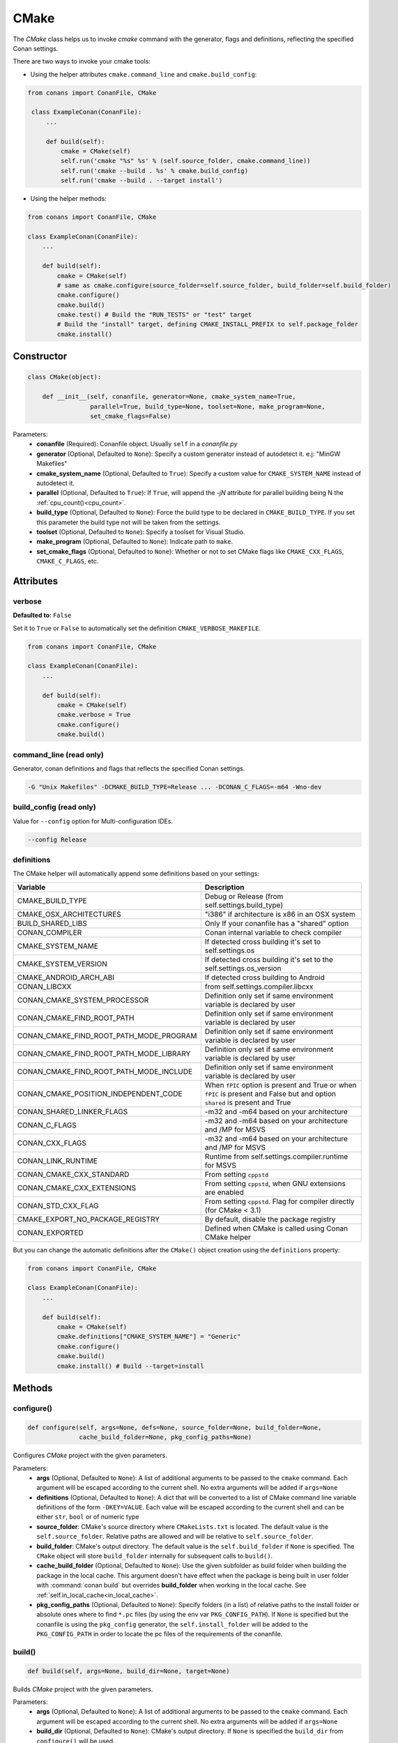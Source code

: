 .. _cmake_reference:

CMake
=====

The `CMake` class helps us to invoke `cmake` command with the generator, flags and definitions, reflecting the specified Conan settings.

There are two ways to invoke your cmake tools:

- Using the helper attributes ``cmake.command_line`` and ``cmake.build_config``:

.. code-block:: python

   from conans import ConanFile, CMake

    class ExampleConan(ConanFile):
        ...

        def build(self):
            cmake = CMake(self)
            self.run('cmake "%s" %s' % (self.source_folder, cmake.command_line))
            self.run('cmake --build . %s' % cmake.build_config)
            self.run('cmake --build . --target install')

- Using the helper methods:

.. code-block:: python

    from conans import ConanFile, CMake

    class ExampleConan(ConanFile):
        ...

        def build(self):
            cmake = CMake(self)
            # same as cmake.configure(source_folder=self.source_folder, build_folder=self.build_folder)
            cmake.configure()
            cmake.build()
            cmake.test() # Build the "RUN_TESTS" or "test" target
            # Build the "install" target, defining CMAKE_INSTALL_PREFIX to self.package_folder
            cmake.install()


Constructor
-----------

.. code-block:: python

    class CMake(object):

        def __init__(self, conanfile, generator=None, cmake_system_name=True,
                     parallel=True, build_type=None, toolset=None, make_program=None,
                     set_cmake_flags=False)

Parameters:
    - **conanfile** (Required): Conanfile object. Usually ``self`` in a *conanfile.py*
    - **generator** (Optional, Defaulted to ``None``): Specify a custom generator instead of autodetect it. e.j: "MinGW Makefiles"
    - **cmake_system_name** (Optional, Defaulted to ``True``): Specify a custom value for ``CMAKE_SYSTEM_NAME`` instead of autodetect it.
    - **parallel** (Optional, Defaulted to ``True``): If ``True``, will append the `-jN` attribute for parallel building being N the :ref:`cpu_count()<cpu_count>`.
    - **build_type** (Optional, Defaulted to ``None``): Force the build type to be declared in ``CMAKE_BUILD_TYPE``. If you set this parameter the build type
      not will be taken from the settings.
    - **toolset** (Optional, Defaulted to ``None``): Specify a toolset for Visual Studio.
    - **make_program** (Optional, Defaulted to ``None``): Indicate path to ``make``.
    - **set_cmake_flags** (Optional, Defaulted to ``None``): Whether or not to set CMake flags like ``CMAKE_CXX_FLAGS``, ``CMAKE_C_FLAGS``, etc.

Attributes
----------

verbose
+++++++

**Defaulted to**: ``False``

Set it to ``True`` or ``False`` to automatically set the definition ``CMAKE_VERBOSE_MAKEFILE``.

.. code-block:: python

    from conans import ConanFile, CMake

    class ExampleConan(ConanFile):
        ...

        def build(self):
            cmake = CMake(self)
            cmake.verbose = True
            cmake.configure()
            cmake.build()


command_line (read only)
++++++++++++++++++++++++

Generator, conan definitions and flags that reflects the specified Conan settings.

.. code-block:: text

    -G "Unix Makefiles" -DCMAKE_BUILD_TYPE=Release ... -DCONAN_C_FLAGS=-m64 -Wno-dev

build_config (read only)
++++++++++++++++++++++++

Value for ``--config`` option for Multi-configuration IDEs.

.. code-block:: text

    --config Release

definitions
+++++++++++

The CMake helper will automatically append some definitions based on your settings:

+-------------------------------------------+------------------------------------------------------------------------------------------------------------------------------+
| Variable                                  | Description                                                                                                                  |
+===========================================+==============================================================================================================================+
| CMAKE_BUILD_TYPE                          |  Debug or Release (from self.settings.build_type)                                                                            |
+-------------------------------------------+------------------------------------------------------------------------------------------------------------------------------+
| CMAKE_OSX_ARCHITECTURES                   |  "i386" if architecture is x86 in an OSX system                                                                              |
+-------------------------------------------+------------------------------------------------------------------------------------------------------------------------------+
| BUILD_SHARED_LIBS                         |  Only If your conanfile has a "shared" option                                                                                |
+-------------------------------------------+------------------------------------------------------------------------------------------------------------------------------+
| CONAN_COMPILER                            |  Conan internal variable to check compiler                                                                                   |
+-------------------------------------------+------------------------------------------------------------------------------------------------------------------------------+
| CMAKE_SYSTEM_NAME                         |  If detected cross building it's set to self.settings.os                                                                     |
+-------------------------------------------+------------------------------------------------------------------------------------------------------------------------------+
| CMAKE_SYSTEM_VERSION                      |  If detected cross building it's set to the self.settings.os_version                                                         |
+-------------------------------------------+------------------------------------------------------------------------------------------------------------------------------+
| CMAKE_ANDROID_ARCH_ABI                    |  If detected cross building to Android                                                                                       |
+-------------------------------------------+------------------------------------------------------------------------------------------------------------------------------+
| CONAN_LIBCXX                              |  from self.settings.compiler.libcxx                                                                                          |
+-------------------------------------------+------------------------------------------------------------------------------------------------------------------------------+
| CONAN_CMAKE_SYSTEM_PROCESSOR              |  Definition only set if same environment variable is declared by user                                                        |
+-------------------------------------------+------------------------------------------------------------------------------------------------------------------------------+
| CONAN_CMAKE_FIND_ROOT_PATH                |  Definition only set if same environment variable is declared by user                                                        |
+-------------------------------------------+------------------------------------------------------------------------------------------------------------------------------+
| CONAN_CMAKE_FIND_ROOT_PATH_MODE_PROGRAM   |  Definition only set if same environment variable is declared by user                                                        |
+-------------------------------------------+------------------------------------------------------------------------------------------------------------------------------+
| CONAN_CMAKE_FIND_ROOT_PATH_MODE_LIBRARY   |  Definition only set if same environment variable is declared by user                                                        |
+-------------------------------------------+------------------------------------------------------------------------------------------------------------------------------+
| CONAN_CMAKE_FIND_ROOT_PATH_MODE_INCLUDE   |  Definition only set if same environment variable is declared by user                                                        |
+-------------------------------------------+------------------------------------------------------------------------------------------------------------------------------+
| CONAN_CMAKE_POSITION_INDEPENDENT_CODE     |  When ``fPIC`` option is present and True or when ``fPIC`` is present and False but and option ``shared`` is present and True|
+-------------------------------------------+------------------------------------------------------------------------------------------------------------------------------+
| CONAN_SHARED_LINKER_FLAGS                 |  -m32 and -m64 based on your architecture                                                                                    |
+-------------------------------------------+------------------------------------------------------------------------------------------------------------------------------+
| CONAN_C_FLAGS                             |  -m32 and -m64 based on your architecture and /MP for MSVS                                                                   |
+-------------------------------------------+------------------------------------------------------------------------------------------------------------------------------+
| CONAN_CXX_FLAGS                           |  -m32 and -m64 based on your architecture and /MP for MSVS                                                                   |
+-------------------------------------------+------------------------------------------------------------------------------------------------------------------------------+
| CONAN_LINK_RUNTIME                        |  Runtime from self.settings.compiler.runtime for MSVS                                                                        |
+-------------------------------------------+------------------------------------------------------------------------------------------------------------------------------+
| CONAN_CMAKE_CXX_STANDARD                  |  From setting ``cppstd``                                                                                                     |
+-------------------------------------------+------------------------------------------------------------------------------------------------------------------------------+
| CONAN_CMAKE_CXX_EXTENSIONS                |  From setting ``cppstd``, when GNU extensions are enabled                                                                    |
+-------------------------------------------+------------------------------------------------------------------------------------------------------------------------------+
| CONAN_STD_CXX_FLAG                        |  From setting ``cppstd``. Flag for compiler directly (for CMake < 3.1)                                                       |
+-------------------------------------------+------------------------------------------------------------------------------------------------------------------------------+
| CMAKE_EXPORT_NO_PACKAGE_REGISTRY          |  By default, disable the package registry                                                                                    |
+-------------------------------------------+------------------------------------------------------------------------------------------------------------------------------+
| CONAN_EXPORTED                            |  Defined when CMake is called using Conan CMake helper                                                                       |
+-------------------------------------------+------------------------------------------------------------------------------------------------------------------------------+



But you can change the automatic definitions after the ``CMake()`` object creation using the ``definitions`` property:

.. code-block:: python

    from conans import ConanFile, CMake

    class ExampleConan(ConanFile):
        ...

        def build(self):
            cmake = CMake(self)
            cmake.definitions["CMAKE_SYSTEM_NAME"] = "Generic"
            cmake.configure()
            cmake.build()
            cmake.install() # Build --target=install


Methods
-------

configure()
+++++++++++

.. code-block:: python

    def configure(self, args=None, defs=None, source_folder=None, build_folder=None,
                  cache_build_folder=None, pkg_config_paths=None)

Configures `CMake` project with the given parameters.

Parameters:
    - **args** (Optional, Defaulted to ``None``): A list of additional arguments to be passed to the ``cmake`` command. Each argument will be escaped according to the current shell. No extra arguments will be added if ``args=None``
    - **definitions** (Optional, Defaulted to ``None``): A dict that will be converted to a list of CMake command line variable definitions of the form ``-DKEY=VALUE``. Each value will be escaped according to the current shell and can be either ``str``, ``bool`` or of numeric type
    - **source_folder**: CMake's source directory where ``CMakeLists.txt`` is located. The default value is the ``self.source_folder``.
      Relative paths are allowed and will be relative to ``self.source_folder``.
    - **build_folder**: CMake's output directory. The default value is the ``self.build_folder`` if ``None`` is specified.
      The ``CMake`` object will store ``build_folder`` internally for subsequent calls to ``build()``.
    - **cache_build_folder** (Optional, Defaulted to ``None``): Use the given subfolder as build folder when building the package in the local cache.
      This argument doesn't have effect when the package is being built in user folder with :command:`conan build` but overrides **build_folder** when working in the local cache.
      See :ref:`self.in_local_cache<in_local_cache>`.
    - **pkg_config_paths** (Optional, Defaulted to ``None``): Specify folders (in a list) of relative paths to the install folder or
      absolute ones where to find ``*.pc`` files (by using the env var ``PKG_CONFIG_PATH``). If ``None`` is specified but the conanfile
      is using the ``pkg_config`` generator, the ``self.install_folder`` will be added to the ``PKG_CONFIG_PATH`` in order to locate the
      pc files of the requirements of the conanfile.

build()
+++++++

.. code-block:: python

    def build(self, args=None, build_dir=None, target=None)

Builds `CMake` project with the given parameters.

Parameters:
    - **args** (Optional, Defaulted to ``None``): A list of additional arguments to be passed to the ``cmake`` command. Each argument will be escaped according to the current shell. No extra arguments will be added if ``args=None``
    - **build_dir** (Optional, Defaulted to ``None``): CMake's output directory. If ``None`` is specified the ``build_dir`` from ``configure()`` will be used.
    - **target** (Optional, Defaulted to ``None``): Specifies the target to execute. The default *all* target will be built if ``None`` is specified. ``"install"`` can be used to relocate files to aid packaging.

test()
++++++

.. code-block:: python

    def test(args=None, build_dir=None, target=None)

Build `CMake` test target (could be RUN_TESTS in multi-config projects or ``test`` in single-config projects), which usually means building and running unit tests

Parameters:
    - **args** (Optional, Defaulted to ``None``): A list of additional arguments to be passed to the ``cmake`` command. Each argument will be escaped according to the current shell. No extra arguments will be added if ``args=None``.
    - **build_dir** (Optional, Defaulted to ``None``): CMake's output directory. If ``None`` is specified the ``build_folder`` from ``configure()`` will be used.
    - **target** (Optional, default to ``None``). Alternative target name for running the tests. If not defined RUN_TESTS or ``test`` will be used


install()
+++++++++

.. code-block:: python

    def install(args=None, build_dir=None)

Installs `CMake` project with the given parameters.

Parameters:
    - **args** (Optional, Defaulted to ``None``): A list of additional arguments to be passed to the ``cmake`` command. Each argument will be escaped according to the current shell. No extra arguments will be added if ``args=None``.
    - **build_dir** (Optional, Defaulted to ``None``): CMake's output directory. If ``None`` is specified the ``build_folder`` from ``configure()`` will be used.


patch_config_paths() [EXPERIMENTAL]
+++++++++++++++++++++++++++++++++++

.. code-block:: python

    def patch_config_paths()


This method changes references to the absolute path of the installed package in exported CMake config files to the appropriate Conan
variable. Method also changes references to other packages installation paths in export CMake config files to Conan variable
with their installation roots.
This makes most CMake config files portable.

For example, if a package foo installs a file called *fooConfig.cmake* to be used by cmake's ``find_package()`` method, normally this file
will contain absolute paths to the installed package folder, for example it will contain a line such as:

.. code-block:: text

    SET(Foo_INSTALL_DIR /home/developer/.conan/data/Foo/1.0.0/...)

This will cause cmake's ``find_package()`` method to fail when someone else installs the package via Conan. This function will replace such
paths to:

.. code-block:: text

    SET(Foo_INSTALL_DIR ${CONAN_FOO_ROOT})

Which is a variable that is set by *conanbuildinfo.cmake*, so that ``find_package()`` now correctly works on this Conan package.

For dependent packages method replaces lines with references to dependencies installation paths such as:

.. code-block:: text

    SET_TARGET_PROPERTIES(foo PROPERTIES INTERFACE_INCLUDE_DIRECTORIES "/home/developer/.conan/data/Bar/1.0.0/user/channel/id/include")

to following lines:

.. code-block:: text

    SET_TARGET_PROPERTIES(foo PROPERTIES INTERFACE_INCLUDE_DIRECTORIES "${CONAN_BAR_ROOT}/include")

If the ``install()`` method of the CMake object in the conanfile is used, this function should be called **after** that invocation. For
example:

.. code-block:: python

    def build(self):
        cmake = CMake(self)
        cmake.configure()
        cmake.build()
        cmake.install()
        cmake.patch_config_paths()

Environment variables
---------------------

There are some environment variables that will also affect the ``CMake()`` helper class. Check them in the
:ref:`CMAKE RELATED VARIABLES<cmake_related_variables>` section.

Example
-------
The following example of ``conanfile.py`` shows you how to manage a project with conan and CMake.

.. code-block:: python

    from conans import ConanFile, CMake

    class SomePackage(ConanFile):
        name = "SomePackage"
        version = "1.0.0"
        settings = "os", "compiler", "build_type", "arch"
        generators = "cmake"

    def configure_cmake(self):
        cmake = CMake(self)

        # put definitions here so that they are re-used in cmake between
        # build() and package()
        cmake.definitions["SOME_DEFINITION_NAME"] = "On"

        cmake.configure()
        return cmake

    def build(self):
        cmake = self.configure_cmake()
        cmake.build()

        # run unit tests after the build
        cmake.test()

        # run custom make command
        self.run("make -j3 check)

    def package(self):
        cmake = self.configure_cmake()
        cmake.install()
